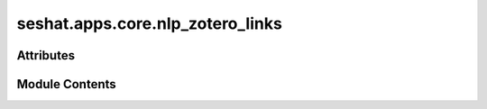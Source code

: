 seshat.apps.core.nlp_zotero_links
=================================

.. py:module:: seshat.apps.core.nlp_zotero_links


Attributes
----------

.. autoapisummary::

   seshat.apps.core.nlp_zotero_links.NLP_ZOTERO_LINKS_TO_FILTER


Module Contents
---------------

.. py:data:: NLP_ZOTERO_LINKS_TO_FILTER
   :value: ['KHEBCBUG', 'CPG4SPNZ', '5A2QJKTX', '2D3SDU2U', 'JA8MCNRH', 'UZ4KPHUQ', 'WD9H4PZR', 'ZTKKIMEM',...


